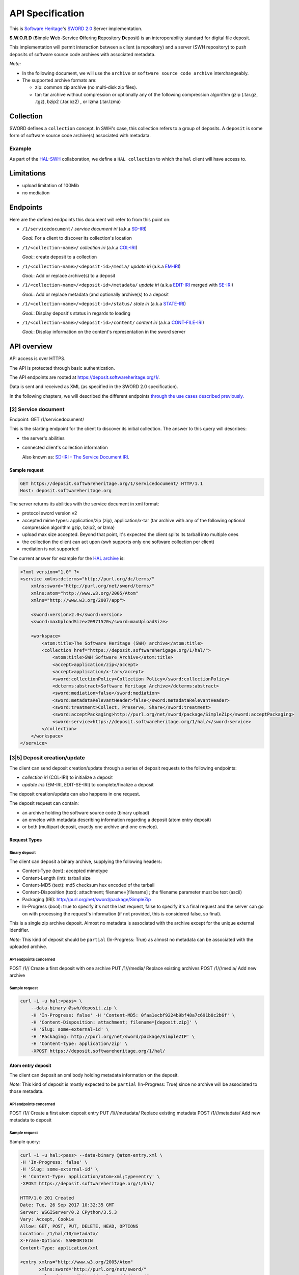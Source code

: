 API Specification
=================

This is `Software Heritage <https://www.softwareheritage.org>`__'s
`SWORD
2.0 <http://swordapp.github.io/SWORDv2-Profile/SWORDProfile.html>`__
Server implementation.

**S.W.O.R.D** (**S**\ imple **W**\ eb-Service **O**\ ffering
**R**\ epository **D**\ eposit) is an interoperability standard for
digital file deposit.

This implementation will permit interaction between a client (a repository) and
a server (SWH repository) to push deposits of software source code archives
with associated metadata.

*Note:*

* In the following document, we will use the ``archive`` or ``software source
  code archive`` interchangeably.
* The supported archive formats are:

  * zip: common zip archive (no multi-disk zip files).
  * tar: tar archive without compression or optionally any of the following
    compression algorithm gzip (.tar.gz, .tgz), bzip2 (.tar.bz2) , or lzma
    (.tar.lzma)

Collection
----------

SWORD defines a ``collection`` concept. In SWH's case, this collection
refers to a group of deposits. A ``deposit`` is some form of software
source code archive(s) associated with metadata.

Example
~~~~~~~

As part of the
`HAL <https://hal.archives-ouvertes.fr/>`__-`SWH <https://www.softwareheritage.org>`__
collaboration, we define a ``HAL collection`` to which the ``hal``
client will have access to.

Limitations
-----------
* upload limitation of 100Mib
* no mediation

Endpoints
---------

Here are the defined endpoints this document will refer to from this
point on:

* ``/1/servicedocument/`` *service document iri* (a.k.a `SD-IRI
  <#sd-iri-the-service-document-iri>`__)

  *Goal:* For a client to discover its collection's location

* ``/1/<collection-name>/`` *collection iri* (a.k.a `COL-IRI
  <#col-iri-the-collection-iri>`__)

  *Goal:*: create deposit to a collection

* ``/1/<collection-name>/<deposit-id>/media/`` *update iri* (a.k.a
  `EM-IRI <#em-iri-the-atom-edit-media-iri>`__)

  *Goal:*: Add or replace archive(s) to a deposit

* ``/1/<collection-name>/<deposit-id>/metadata/`` *update iri* (a.k.a `EDIT-IRI
  <#edit-iri-the-atom-entry-edit-iri>`__ merged with `SE-IRI
  <#se-iri-the-sword-edit-iri>`__)

  *Goal:*: Add or replace metadata (and optionally archive(s) to a deposit

* ``/1/<collection-name>/<deposit-id>/status/`` *state iri* (a.k.a `STATE-IRI
  <#state-iri-the-sword-statement-iri>`__)

  *Goal:*: Display deposit's status in regards to loading

* ``/1/<collection-name>/<deposit-id>/content/`` *content iri* (a.k.a
  `CONT-FILE-IRI <#cont-iri-the-content-iri>`__)

  *Goal:*: Display information on the content's representation in the sword
  server

API overview
------------

API access is over HTTPS.

The API is protected through basic authentication.

The API endpoints are rooted at https://deposit.softwareheritage.org/1/.

Data is sent and received as XML (as specified in the SWORD 2.0
specification).

In the following chapters, we will described the different endpoints
`through the use cases described previously. <#use-cases>`__

[2] Service document
~~~~~~~~~~~~~~~~

Endpoint: GET /1/servicedocument/

This is the starting endpoint for the client to discover its initial
collection. The answer to this query will describes:

* the server's abilities
* connected client's collection information

  Also known as: `SD-IRI - The Service Document IRI
  <#sd-iri-the-service-document-iri>`__.

Sample request
^^^^^^^^^^^^^^

.. code:: shell

    GET https://deposit.softwareheritage.org/1/servicedocument/ HTTP/1.1
    Host: deposit.softwareheritage.org

The server returns its abilities with the service document in xml format:

* protocol sword version v2
* accepted mime types: application/zip (zip), application/x-tar (tar archive
  with any of the following optional compression algorithm gzip, bzip2, or
  lzma)
* upload max size accepted. Beyond that point, it's expected the client splits
  its tarball into multiple ones
* the collection the client can act upon (swh supports only one software
  collection per client)
* mediation is not supported

The current answer for example for the `HAL archive
<https://hal.archives-ouvertes.fr/>`__ is:

.. code:: xml

    <?xml version="1.0" ?>
    <service xmlns:dcterms="http://purl.org/dc/terms/"
        xmlns:sword="http://purl.org/net/sword/terms/"
        xmlns:atom="http://www.w3.org/2005/Atom"
        xmlns="http://www.w3.org/2007/app">

        <sword:version>2.0</sword:version>
        <sword:maxUploadSize>20971520</sword:maxUploadSize>

        <workspace>
            <atom:title>The Software Heritage (SWH) archive</atom:title>
            <collection href="https://deposit.softwareherigage.org/1/hal/">
                <atom:title>SWH Software Archive</atom:title>
                <accept>application/zip</accept>
                <accept>application/x-tar</accept>
                <sword:collectionPolicy>Collection Policy</sword:collectionPolicy>
                <dcterms:abstract>Software Heritage Archive</dcterms:abstract>
                <sword:mediation>false</sword:mediation>
                <sword:metadataRelevantHeader>false</sword:metadataRelevantHeader>
                <sword:treatment>Collect, Preserve, Share</sword:treatment>
                <sword:acceptPackaging>http://purl.org/net/sword/package/SimpleZip</sword:acceptPackaging>
                <sword:service>https://deposit.softwareheritage.org/1/hal/</sword:service>
            </collection>
        </workspace>
    </service>

[3\|5] Deposit creation/update
~~~~~~~~~~~~~~~~~~~~~~~~~~~~~~

The client can send deposit creation/update through a series of deposit
requests to the following endpoints:

* *collection iri* (COL-IRI) to initialize a deposit
* *update iris* (EM-IRI, EDIT-SE-IRI) to complete/finalize a deposit

The deposit creation/update can also happens in one request.

The deposit request can contain:

* an archive holding the software source code (binary upload)
* an envelop with metadata describing information regarding a deposit (atom
  entry deposit)
* or both (multipart deposit, exactly one archive and one envelop).

Request Types
^^^^^^^^^^^^^

Binary deposit
''''''''''''''

The client can deposit a binary archive, supplying the following
headers:

* Content-Type (text): accepted mimetype
* Content-Length (int): tarball size
* Content-MD5 (text): md5 checksum hex encoded of the tarball
* Content-Disposition (text): attachment; filename=[filename] ; the filename
  parameter must be text (ascii)
* Packaging (IRI): http://purl.org/net/sword/package/SimpleZip
* In-Progress (bool): true to specify it's not the last request, false to
  specify it's a final request and the server can go on with processing the
  request's information (if not provided, this is considered false, so final).

This is a single zip archive deposit. Almost no metadata is associated
with the archive except for the unique external identifier.

*Note:* This kind of deposit should be ``partial`` (In-Progress: True)
as almost no metadata can be associated with the uploaded archive.

API endpoints concerned
'''''''''''''''''''''''

POST /1// Create a first deposit with one archive PUT /1///media/
Replace existing archives POST /1///media/ Add new archive

Sample request
''''''''''''''

.. code:: shell

    curl -i -u hal:<pass> \
        --data-binary @swh/deposit.zip \
        -H 'In-Progress: false' -H 'Content-MD5: 0faa1ecbf9224b9bf48a7c691b8c2b6f' \
        -H 'Content-Disposition: attachment; filename=[deposit.zip]' \
        -H 'Slug: some-external-id' \
        -H 'Packaging: http://purl.org/net/sword/package/SimpleZIP' \
        -H 'Content-type: application/zip' \
        -XPOST https://deposit.softwareheritage.org/1/hal/

Atom entry deposit
^^^^^^^^^^^^^^^^^^

The client can deposit an xml body holding metadata information on the
deposit.

*Note:* This kind of deposit is mostly expected to be ``partial``
(In-Progress: True) since no archive will be associated to those
metadata.

API endpoints concerned
'''''''''''''''''''''''

POST /1// Create a first atom deposit entry PUT /1///metadata/ Replace
existing metadata POST /1///metadata/ Add new metadata to deposit

Sample request
''''''''''''''

Sample query:

.. code:: shell

    curl -i -u hal:<pass> --data-binary @atom-entry.xml \
    -H 'In-Progress: false' \
    -H 'Slug: some-external-id' \
    -H 'Content-Type: application/atom+xml;type=entry' \
    -XPOST https://deposit.softwareheritage.org/1/hal/

    HTTP/1.0 201 Created
    Date: Tue, 26 Sep 2017 10:32:35 GMT
    Server: WSGIServer/0.2 CPython/3.5.3
    Vary: Accept, Cookie
    Allow: GET, POST, PUT, DELETE, HEAD, OPTIONS
    Location: /1/hal/10/metadata/
    X-Frame-Options: SAMEORIGIN
    Content-Type: application/xml

    <entry xmlns="http://www.w3.org/2005/Atom"
           xmlns:sword="http://purl.org/net/sword/"
           xmlns:dcterms="http://purl.org/dc/terms/">
        <deposit_id>10</deposit_id>
        <deposit_date>Sept. 26, 2017, 10:32 a.m.</deposit_date>
        <deposit_archive>None</deposit_archive>
        <deposit_status>deposited</deposit_status>

        <!-- Edit-IRI -->
        <link rel="edit" href="/1/hal/10/metadata/" />
        <!-- EM-IRI -->
        <link rel="edit-media" href="/1/hal/10/media/"/>
        <!-- SE-IRI -->
        <link rel="http://purl.org/net/sword/terms/add" href="/1/hal/10/metadata/" />
        <!-- State-IRI -->
        <link rel="alternate" href="/1/<collection-name>/10/status/"/>

        <sword:packaging>http://purl.org/net/sword/package/SimpleZip</sword:packaging>
    </entry>

Sample body:

.. code:: xml

    <entry xmlns="http://www.w3.org/2005/Atom"
            xmlns:dcterms="http://purl.org/dc/terms/">
        <title>Title</title>
        <id>urn:uuid:1225c695-cfb8-4ebb-aaaa-80da344efa6a</id>
        <updated>2005-10-07T17:17:08Z</updated>
        <author><name>Contributor</name></author>
        <summary type="text">The abstract</summary>

        <!-- some embedded metadata -->
        <dcterms:abstract>The abstract</dcterms:abstract>
        <dcterms:accessRights>Access Rights</dcterms:accessRights>
        <dcterms:alternative>Alternative Title</dcterms:alternative>
        <dcterms:available>Date Available</dcterms:available>
        <dcterms:bibliographicCitation>Bibliographic Citation</dcterms:bibliographicCitation>  # noqa
        <dcterms:contributor>Contributor</dcterms:contributor>
        <dcterms:description>Description</dcterms:description>
        <dcterms:hasPart>Has Part</dcterms:hasPart>
        <dcterms:hasVersion>Has Version</dcterms:hasVersion>
        <dcterms:identifier>Identifier</dcterms:identifier>
        <dcterms:isPartOf>Is Part Of</dcterms:isPartOf>
        <dcterms:publisher>Publisher</dcterms:publisher>
        <dcterms:references>References</dcterms:references>
        <dcterms:rightsHolder>Rights Holder</dcterms:rightsHolder>
        <dcterms:source>Source</dcterms:source>
        <dcterms:title>Title</dcterms:title>
        <dcterms:type>Type</dcterms:type>

    </entry>

One request deposit / Multipart deposit
^^^^^^^^^^^^^^^^^^^^^^^^^^^^^^^^^^^^^^^

The one request deposit is a single request containing both the metadata
(as atom entry attachment) and the archive (as payload attachment).
Thus, it is a multipart deposit.

Client provides:

* Content-Disposition (text): header of type 'attachment' on the Entry Part
  with a name parameter set to 'atom'
* Content-Disposition (text): header of type 'attachment' on the Media Part
  with a name parameter set to payload and a filename parameter (the filename
  will be expressed in ASCII).
* Content-MD5 (text): md5 checksum hex encoded of the tarball
* Packaging (text): http://purl.org/net/sword/package/SimpleZip (packaging
  format used on the Media Part)
* In-Progress (bool): true\|false; true means ``partial`` upload and we can
  expect other requests in the future, false means the deposit is done.
* add metadata formats or foreign markup to the atom:entry element

API endpoints concerned
'''''''''''''''''''''''

POST /1// Create a full deposit (metadata + archive) PUT /1///metadata/
Replace existing metadata and archive POST /1///metadata/ Add new
metadata and archive to deposit

Sample request
''''''''''''''

Sample query:

.. code:: shell

    curl -i -u hal:<pass> \
        -F "file=@../deposit.json;type=application/zip;filename=payload" \
        -F "atom=@../atom-entry.xml;type=application/atom+xml;charset=UTF-8" \
        -H 'In-Progress: false' \
        -H 'Slug: some-external-id' \
        -XPOST https://deposit.softwareheritage.org/1/hal/

    HTTP/1.0 201 Created
    Date: Tue, 26 Sep 2017 10:11:55 GMT
    Server: WSGIServer/0.2 CPython/3.5.3
    Vary: Accept, Cookie
    Allow: GET, POST, PUT, DELETE, HEAD, OPTIONS
    Location: /1/hal/9/metadata/
    X-Frame-Options: SAMEORIGIN
    Content-Type: application/xml

    <entry xmlns="http://www.w3.org/2005/Atom"
           xmlns:sword="http://purl.org/net/sword/"
           xmlns:dcterms="http://purl.org/dc/terms/">
        <deposit_id>9</deposit_id>
        <deposit_date>Sept. 26, 2017, 10:11 a.m.</deposit_date>
        <deposit_archive>payload</deposit_archive>
        <deposit_status>deposited</deposit_status>

        <!-- Edit-IRI -->
        <link rel="edit" href="/1/hal/9/metadata/" />
        <!-- EM-IRI -->
        <link rel="edit-media" href="/1/hal/9/media/"/>
        <!-- SE-IRI -->
        <link rel="http://purl.org/net/sword/terms/add" href="/1/hal/9/metadata/" />
        <!-- State-IRI -->
        <link rel="alternate" href="/1/<collection-name>/10/status/"/>

        <sword:packaging>http://purl.org/net/sword/package/SimpleZip</sword:packaging>
    </entry>

Sample content:

.. code:: xml

    POST deposit HTTP/1.1
    Host: deposit.softwareheritage.org
    Content-Length: [content length]
    Content-Type: multipart/related;
                boundary="===============1605871705==";
                type="application/atom+xml"
    In-Progress: false
    MIME-Version: 1.0

    Media Post
    --===============1605871705==
    Content-Type: application/atom+xml; charset="utf-8"
    Content-Disposition: attachment; name="atom"
    MIME-Version: 1.0

    <?xml version="1.0"?>
    <entry xmlns="http://www.w3.org/2005/Atom"
            xmlns:dcterms="http://purl.org/dc/terms/">
        <title>Title</title>
        <id>hal-or-other-archive-id</id>
        <updated>2005-10-07T17:17:08Z</updated>
        <author><name>Contributor</name></author>

        <!-- some embedded metadata ... -->
        <dcterms:abstract>The abstract</dcterms:abstract>
        <dcterms:accessRights>Access Rights</dcterms:accessRights>
        <dcterms:alternative>Alternative Title</dcterms:alternative>
        <dcterms:available>Date Available</dcterms:available>
        <dcterms:bibliographicCitation>Bibliographic Citation</dcterms:bibliographicCitation>  # noqa
        <dcterms:contributor>Contributor</dcterms:contributor>
        <dcterms:description>Description</dcterms:description>
        <dcterms:hasPart>Has Part</dcterms:hasPart>
        <dcterms:hasVersion>Has Version</dcterms:hasVersion>
        <dcterms:identifier>Identifier</dcterms:identifier>
        <dcterms:isPartOf>Is Part Of</dcterms:isPartOf>
        <dcterms:publisher>Publisher</dcterms:publisher>
        <dcterms:references>References</dcterms:references>
        <dcterms:rightsHolder>Rights Holder</dcterms:rightsHolder>
        <dcterms:source>Source</dcterms:source>
        <dcterms:title>Title</dcterms:title>
        <dcterms:type>Type</dcterms:type>
    </entry>
    --===============1605871705==
    Content-Type: application/zip
    Content-Disposition: attachment; name=payload; filename=[filename]
    Packaging: http://purl.org/net/sword/package/SimpleZip
    Content-MD5: [md5-digest]
    MIME-Version: 1.0

    [...binary package data...]
    --===============1605871705==--

Deposit Creation - server point of view
---------------------------------------

The server receives the request(s) and does minimal checking on the
input prior to any saving operations.

[3\|5\|6.1] Validation of the header and body request
~~~~~~~~~~~~~~~~~~~~~~~~~~~~~~~~~~~~~~~~~~~~~~~~~~~~~

Any kind of errors can happen, here is the list depending on the
situation:

* common errors:

  * 401 (unauthenticated) if a client does not provide credential or provide
    wrong ones
  * 403 (forbidden) if a client tries access to a collection it does not own
  * 404 (not found) if a client tries access to an unknown collection
  * 404 (not found) if a client tries access to an unknown deposit
  * 415 (unsupported media type) if a wrong media type is provided to the
    endpoint

* archive/binary deposit:

  * 403 (forbidden) if the length of the archive exceeds the max size
    configured
  * 412 (precondition failed) if the length or hash provided mismatch the
    reality of the archive.
  * 415 (unsupported media type) if a wrong media type is provided

* multipart deposit:

  * 412 (precondition failed) if the md5 hash provided mismatch the reality of
    the archive
  * 415 (unsupported media type) if a wrong media type is provided

* Atom entry deposit:

  * 400 (bad request) if the request's body is empty (for creation only)

[3\|5\|6.2] Server uploads the content in a temporary location
~~~~~~~~~~~~~~~~~~~~~~~~~~~~~~~~~~~~~~~~~~~~~~~~~~~~~~~~~~~~~~

Using an objstorage, the server stores the archive in a temporary
location. It's deemed temporary the time the deposit is completed
(status becomes ``deposited``) and the loading finishes.

The server also persists requests' information in a database.

[4] Servers answers the client
~~~~~~~~~~~~~~~~~~~~~~~~~~~~~~

If everything went well, the server answers either with a 200, 201 or
204 response (depending on the actual endpoint)

A ``http 200`` response is returned for GET endpoints.

A ``http 201 Created`` response is returned for POST endpoints. The body
holds the deposit receipt. The headers holds the EDIT-IRI in the
Location header of the response.

A ``http 204 No Content`` response is returned for PUT, DELETE
endpoints.

If something went wrong, the server answers with one of the `error
status code and associated message mentioned <#possible%20errors>`__).

[5] Deposit Update
~~~~~~~~~~~~~~~~~~

The client previously deposited a ``partial`` document (through an
archive, metadata, or both). The client wants to update information for
that previous deposit (possibly in multiple steps as well).

The important thing to note here is that, as long as the deposit is in
status ``partial``, the loading did not start. Thus, the client can
update information (replace or add new archive, new metadata, even
delete) for that same ``partial`` deposit.

When the deposit status changes to ``deposited``, the client can no
longer change the deposit's information (a 403 will be returned in that
case).

Then aggregation of all those deposit's information will later be used
for the actual loading.

Providing the collection name, and the identifier of the previous
deposit id received from the deposit receipt, the client executes a POST
or PUT request on the *update iris*.

After validation of the body request, the server:

- uploads such content in a temporary location

- answers the client an ``http 204 (No content)``. In the Location header of
  the response lies an iri to permit further update.

- Asynchronously, the server will inject the archive uploaded and the
  associated metadata. An operation status endpoint *state iri* permits the
  client to query the loading operation status.

Possible update endpoints
^^^^^^^^^^^^^^^^^^^^^^^^^

PUT /1///media/ Replace existing archives for the deposit POST
/1///media/ Add new archives to the deposit PUT /1///metadata/ Replace
existing metadata (and possible archives) POST /1///metadata/ Add new
metadata

[6] Deposit Removal
~~~~~~~~~~~~~~~~~~~

As long as the deposit's status remains ``partial``, it's possible to
remove the deposit entirely or remove only the deposit's archive(s).

If the deposit has been removed, further querying that deposit will
return a *404* response.

If the deposit's archive(s) has been removed, we can still ensue other
query to update that deposit.

Operation Status
~~~~~~~~~~~~~~~~

Providing a collection name and a deposit id, the client asks the
operation status of a prior deposit.

URL: GET /1///status/

This returns:

* *201* response with the actual status
* *404* if the deposit does not exist (or no longer does)

 Possible errors
----------------

sword:ErrorContent
~~~~~~~~~~~~~~~~~~

IRI: ``http://purl.org/net/sword/error/ErrorContent``

The supplied format is not the same as that identified in the Packaging
header and/or that supported by the server Associated HTTP

Associated HTTP status: *415 (Unsupported Media Type)*

sword:ErrorChecksumMismatch
~~~~~~~~~~~~~~~~~~~~~~~~~~~

IRI: ``http://purl.org/net/sword/error/ErrorChecksumMismatch``

Checksum sent does not match the calculated checksum.

Associated HTTP status: *412 Precondition Failed*

sword:ErrorBadRequest
~~~~~~~~~~~~~~~~~~~~~

IRI: ``http://purl.org/net/sword/error/ErrorBadRequest``

Some parameters sent with the POST/PUT were not understood.

Associated HTTP status: *400 Bad Request*

sword:MediationNotAllowed
~~~~~~~~~~~~~~~~~~~~~~~~~

IRI: ``http://purl.org/net/sword/error/MediationNotAllowed``

Used where a client has attempted a mediated deposit, but this is not
supported by the server.

Associated HTTP status: *412 Precondition Failed*

sword:MethodNotAllowed
~~~~~~~~~~~~~~~~~~~~~~

IRI: ``http://purl.org/net/sword/error/MethodNotAllowed``

Used when the client has attempted one of the HTTP update verbs (POST,
PUT, DELETE) but the server has decided not to respond to such requests
on the specified resource at that time.

Associated HTTP Status: *405 Method Not Allowed*

sword:MaxUploadSizeExceeded
~~~~~~~~~~~~~~~~~~~~~~~~~~~

IRI: ``http://purl.org/net/sword/error/MaxUploadSizeExceeded``

Used when the client has attempted to supply to the server a file which
exceeds the server's maximum upload size limit

Associated HTTP Status: *413 (Request Entity Too Large)*

sword:Unauthorized
~~~~~~~~~~~~~~~~~~

IRI: ``http://purl.org/net/sword/error/ErrorUnauthorized``

The access to the api is through authentication.

Associated HTTP status: *401*

sword:Forbidden
~~~~~~~~~~~~~~~

IRI: ``http://purl.org/net/sword/error/ErrorForbidden``

The action is forbidden (access to another collection for example).

Associated HTTP status: *403*

Nomenclature
------------

SWORD uses IRI notion, Internationalized Resource Identifier. In this
chapter, we will describe SWH's IRIs.

SD-IRI - The Service Document IRI
~~~~~~~~~~~~~~~~~~~~~~~~~~~~~~~~~

The Service Document IRI. This is the IRI from which the client can
discover its collection IRI.

HTTP verbs supported: *GET*

Col-IRI - The Collection IRI
~~~~~~~~~~~~~~~~~~~~~~~~~~~~

The software collection associated to one user.

The SWORD Collection IRI is the IRI to which the initial deposit will
take place, and which is listed in the Service Document.

Following our previous example, this is:
https://deposit.softwareheritage.org/1/hal/.

HTTP verbs supported: *POST*

Cont-IRI - The Content IRI
~~~~~~~~~~~~~~~~~~~~~~~~~~

This is the endpoint which permits the client to retrieve
representations of the object as it resides in the SWORD server.

This will display information about the content and its associated
metadata.

HTTP verbs supported: *GET*

*Note:* We also refer to it as *Cont-File-IRI*.

EM-IRI - The Atom Edit Media IRI
~~~~~~~~~~~~~~~~~~~~~~~~~~~~~~~~

This is the endpoint to upload other related archives for the same
deposit.

It is used to change a ``partial`` deposit in regards of archives, in
particular:

* replace existing archives with new ones
* add new archives
* delete archives from a deposit

Example use case: A first archive to put exceeds the deposit's limit
size. The client can thus split the archives in multiple ones. Post a
first ``partial`` archive to the Col-IRI (with In-Progress:

True). Then, in order to complete the deposit, POST the other remaining
archives to the EM-IRI (the last one with the In-Progress header to
False).

HTTP verbs supported: *POST*, *PUT*, *DELETE*

Edit-IRI - The Atom Entry Edit IRI
~~~~~~~~~~~~~~~~~~~~~~~~~~~~~~~~~~

This is the endpoint to change a ``partial`` deposit in regards of
metadata. In particular:

* replace existing metadata (and archives) with new ones
* add new metadata (and archives)
* delete deposit

HTTP verbs supported: *POST*, *PUT*, *DELETE*

*Note:* We also refer to it as *Edit-SE-IRI*.

SE-IRI - The SWORD Edit IRI
~~~~~~~~~~~~~~~~~~~~~~~~~~~

The sword specification permits to merge this with EDIT-IRI, so we did.

*Note:* We also refer to it as *Edit-SE-IRI*.

State-IRI - The SWORD Statement IRI
~~~~~~~~~~~~~~~~~~~~~~~~~~~~~~~~~~~

This is the IRI which can be used to retrieve a description of the
object from the sword server, including the structure of the object and
its state. This will be used as the operation status endpoint.

HTTP verbs supported: *GET*

Sources
-------

* `SWORD v2 specification
  <http://swordapp.github.io/SWORDv2-Profile/SWORDProfile.html>`__
* `arxiv documentation <https://arxiv.org/help/submit_sword>`__
* `Dataverse example <http://guides.dataverse.org/en/4.3/api/sword.html>`__
* `SWORD used on HAL <https://api.archives-ouvertes.fr/docs/sword>`__
* `xml examples for CCSD <https://github.com/CCSDForge/HAL/tree/master/Sword>`__
